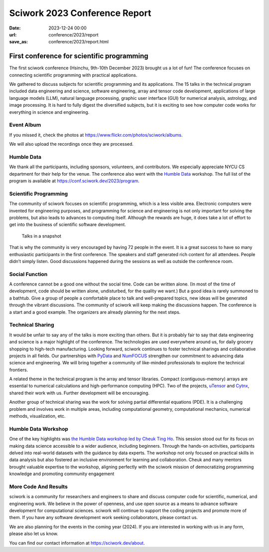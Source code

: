 ========================================
Sciwork 2023 Conference Report
========================================

:date: 2023-12-24 00:00
:url: conference/2023/report
:save_as: conference/2023/report.html

First conference for scientific programming
===============================================================

The first sciwork conference (Hsinchu, 9th-10th December 2023) brought us a lot of fun! 
The conference focuses on connecting scientific programming with practical applications.

We gathered to discuss subjects for scientific programming and its applications.
The 15 talks in the technical program included data engineering and science,
software engineering, array and tensor code development, applications of large language models (LLM),
natural language processing, graphic user interface (GUI) for numerical analysis, astrology,
and image processing. It is hard to fully digest the diversified subjects, but it is exciting
to see how computer code works for everything in science and engineering.

Event Album
----------------------------------------

If you missed it, check the photos at https://www.flickr.com/photos/sciwork/albums.


We will also upload the recordings once they are processed.

.. raw:: html

    <style>
        .grid-container {
            display: grid;
            grid-template-columns: repeat(2, 1fr); /* Two columns with equal width */
            grid-template-rows: repeat(2, 1fr);    /* Two rows with equal height */
            gap: 10px;                             /* Optional gap between grid items */
            height: 100%;                         /* Adjust the height as needed */
        }

        .grid-item {
            text-align: center;
            align-items: center;
            justify-content: center;
        }

        @media (max-width: 768px) {
            .grid-container {
                grid-template-columns: 1fr;
            }
        }
    </style>
    <div class="grid-container">
        <div class="grid-item">
            <a data-flickr-embed="true" data-header="true" data-context="true" href="https://www.flickr.com/photos/sciwork/53399144411/in/album-72177720313419664/" title="_DSF3620"><img src="https://live.staticflickr.com/65535/53399144411_55f1043df0_z.jpg" width="640" height="427" alt="_DSF3620"/></a><script async src="//embedr.flickr.com/assets/client-code.js" charset="utf-8"></script>
            <span>Check-in</span>
        </div>
        <div class="grid-item">
            <a data-flickr-embed="true" data-header="true" data-context="true" href="https://www.flickr.com/photos/sciwork/53399578990/in/album-72177720313419664/" title="_DSF3668"><img src="https://live.staticflickr.com/65535/53399578990_093bd486a0_z.jpg" width="640" height="427" alt="_DSF3668"/></a><script async src="//embedr.flickr.com/assets/client-code.js" charset="utf-8"></script>
            <span>Opening</span>
        </div>
        <div class="grid-item">
            <a data-flickr-embed="true" data-header="true" data-context="true" href="https://www.flickr.com/photos/sciwork/53398239117/in/album-72177720313393655/" title="IMG_0896"><img src="https://live.staticflickr.com/65535/53398239117_08e127d7ef_z.jpg" width="640" height="427" alt="IMG_0896"/></a><script async src="//embedr.flickr.com/assets/client-code.js" charset="utf-8"></script>
            <span>Group Photo</span>
        </div>
        <div class="grid-item">
            <a data-flickr-embed="true" data-header="true" data-context="true" href="https://www.flickr.com/photos/sciwork/53399359903/in/album-72177720313393655/" title="IMG_0879"><img src="https://live.staticflickr.com/65535/53399359903_aa0aa996cd_z.jpg" width="640" height="427" alt="IMG_0879"/></a><script async src="//embedr.flickr.com/assets/client-code.js" charset="utf-8"></script>
            <span><a href="https://humbledata.org">Humble Data</a> Workshop</span>
        </div>
    </div>

Humble Data
-----------------------------

We thank all the participants, including sponsors, volunteers, and contributors.
We especially appreciate NYCU CS department for their help for the venue.
The conference also went with the `Humble Data <https://humbledata.org>`__ workshop.
The full list of the program is available at https://conf.sciwork.dev/2023/program.


Scientific Programming
--------------------------------

The community of sciwork focuses on scientific programming, which is a less visible area. 
Electronic computers were invented for engineering purposes,
and programming for science and engineering is not only important for solving the problems,
but also leads to advances to computing itself.
Although the rewards are huge, it does take a lot of effort to get into the business of scientific software development.



.. figure:: {attach}talk-in-a-snapshot.png
    :alt: Talks in a snapshot
    :width: 800

    Talks in a snapshot



That is why the community is very encouraged by having 72 people in the event. It is a great success to have so many enthusiastic participants in the first conference. The speakers and staff generated rich content for all attendees. People didn’t simply listen. Good discussions happened during the sessions as well as outside the conference room.


.. raw:: html

    <div class="grid-container">
        <div class="grid-item">
            <a data-flickr-embed="true" data-header="true" data-context="true" href="https://www.flickr.com/photos/sciwork/53399173236/in/album-72177720313393655/" title="IMG_0927"><img src="https://live.staticflickr.com/65535/53399173236_e992039746_z.jpg" width="640" height="427" alt="IMG_0927"/></a><script async src="//embedr.flickr.com/assets/client-code.js" charset="utf-8"></script>
        </div>
        <div class="grid-item">
            <a data-flickr-embed="true" data-header="true" data-context="true" href="https://www.flickr.com/photos/sciwork/53399579305/in/album-72177720313419664/" title="IMG_4339"><img src="https://live.staticflickr.com/65535/53399579305_149ca7682e_z.jpg" width="640" height="427" alt="IMG_4339"/></a><script async src="//embedr.flickr.com/assets/client-code.js" charset="utf-8"></script>
        </div>
        <div class="grid-item">
            <a data-flickr-embed="true" data-header="true" data-context="true" href="https://www.flickr.com/photos/sciwork/53399145291/in/album-72177720313419664/" title="IMG_4302"><img src="https://live.staticflickr.com/65535/53399145291_9e86948bb1_z.jpg" width="640" height="427" alt="IMG_4302"/></a><script async src="//embedr.flickr.com/assets/client-code.js" charset="utf-8"></script>
        </div>
        <div class="grid-item">
            <a data-flickr-embed="true" data-header="true" data-context="true" href="https://www.flickr.com/photos/sciwork/53399579170/in/album-72177720313419664/" title="IMG_4296"><img src="https://live.staticflickr.com/65535/53399579170_63481b5172_z.jpg" width="640" height="427" alt="IMG_4296"/></a><script async src="//embedr.flickr.com/assets/client-code.js" charset="utf-8"></script>
        </div>
    </div>

Social Function
--------------------------------

A conference cannot be a good one without the social time. Code can be written alone.  (In most of the time of development, code should be written alone, undisturbed, for the quality we want.)  But a good idea is rarely summoned to a bathtub. Give a group of people a comfortable place to talk and well-prepared topics, new ideas will be generated through the vibrant discussions. The community of sciwork will keep making the discussions happen. The conference is a start and a good example. The organizers are already planning for the next steps.

.. raw:: html

    <style>
        .grid-container2 {
            display: grid;
            grid-template-columns: repeat(2, 1fr); /* Two columns with equal width */
            grid-template-rows: repeat(1, 1fr);    /* Two rows with equal height */
            gap: 10px;                             /* Optional gap between grid items */
            height: 100%;                         /* Adjust the height as needed */
        }
        @media (max-width: 768px) {
            .grid-container2 {
                grid-template-columns: 1fr;
            }
        }
    </style>
    <div class="grid-container2">
        <div class="grid-item">
            <a data-flickr-embed="true" data-header="true" data-context="true" href="https://www.flickr.com/photos/sciwork/53399370718/in/album-72177720313419664/" title="untitled"><img src="https://live.staticflickr.com/65535/53399370718_8382600701_z.jpg" width="640" height="480" alt="untitled"/></a><script async src="//embedr.flickr.com/assets/client-code.js" charset="utf-8"></script>
            <span>Reception dinner</span>
        </div>
        <div class="grid-item">
            <a data-flickr-embed="true" data-header="true" data-context="true" href="https://www.flickr.com/photos/sciwork/53398240482/in/album-72177720313393655/" title="IMG_0936"><img src="https://live.staticflickr.com/65535/53398240482_ab2024329e_z.jpg" width="640" height="427" alt="IMG_0936"/></a><script async src="//embedr.flickr.com/assets/client-code.js" charset="utf-8"></script>
            <span>Organizer panel discussion</span>
        </div>
    </div>
    <div style="height=20px"></div>




Technical Sharing
----------------------------
It would be unfair to say any of the talks is more exciting than others.  But it is probably fair to say that data engineering and science is a major highlight of the conference. The technologies are used everywhere around us, for daily grocery shopping to high-tech manufacturing. Looking forward, sciwork continues to foster technical sharings and collaborative projects in all fields. Our partnerships with `PyData <https://pydata.org/>`__ and `NumFOCUS <https://numfocus.org/>`__ strengthen our commitment to advancing data science and engineering. We will bring together a community of like-minded professionals to explore the technical frontiers.

.. raw:: html

    <div class="grid-container2">
        <div class="grid-item">
            <a data-flickr-embed="true" data-header="true" data-context="true" href="https://www.flickr.com/photos/sciwork/53399466354/in/album-72177720313419664/" title="IMG_4359"><img src="https://live.staticflickr.com/65535/53399466354_6ce037f05f_z.jpg" width="640" height="427" alt="IMG_4359"/></a><script async src="//embedr.flickr.com/assets/client-code.js" charset="utf-8"></script>
            <span><a href="https://pretalx.sciwork.dev/sw23/speaker/7AVZSC/">Jonathan</a> and <a href="https://pretalx.sciwork.dev/sw23/talk/ZDJTPA/">Chinese Grammar</a></span>
        </div>
        <div class="grid-item">
            <a data-flickr-embed="true" data-header="true" data-context="true" href="https://www.flickr.com/photos/sciwork/53399333953/in/album-72177720313419664/" title="IMG_4342"><img src="https://live.staticflickr.com/65535/53399333953_71d98dbfcf_z.jpg" width="640" height="427" alt="IMG_4342"/></a><script async src="//embedr.flickr.com/assets/client-code.js" charset="utf-8"></script>
            <span><a href="https://pretalx.sciwork.dev/sw23/speaker/R89TLY/">Jo</a> and <a href="https://pretalx.sciwork.dev/sw23/talk/RGWREX/">LLM for finance</a> </span>
        </div>
    </div>



A related theme in the technical program is the array and tensor libraries. Compact (contiguous-memory) arrays are essential to numerical calculations and high-performance computing (HPC). Two of the projects, `uTensor <https://github.com/uTensor/uTensor>`__ and `Cytnx <https://github.com/Cytnx-dev/Cytnx>`__, shared their work with us.  Further development will be encouraging.

.. raw:: html

    <div class="grid-container2">
        <div class="grid-item">
            <a data-flickr-embed="true" data-header="true" data-context="true" href="https://www.flickr.com/photos/sciwork/53398239557/in/album-72177720313393655/" title="IMG_0908"><img src="https://live.staticflickr.com/65535/53398239557_816b865bc6_z.jpg" width="640" height="427" alt="IMG_0908"/></a><script async src="//embedr.flickr.com/assets/client-code.js" charset="utf-8"></script>
            <span> <a href="https://pretalx.sciwork.dev/sw23/talk/JHFWRY/">Dboy</a> and <a href="https://github.com/uTensor/uTensor">uTensor</a></span>
        </div>
        <div class="grid-item">
            <a data-flickr-embed="true" data-header="true" data-context="true" href="https://www.flickr.com/photos/sciwork/53399494404/in/album-72177720313393655/" title="IMG_0934"><img src="https://live.staticflickr.com/65535/53399494404_a0dee66bb2_z.jpg" width="640" height="427" alt="IMG_0934"/></a><script async src="//embedr.flickr.com/assets/client-code.js" charset="utf-8"></script>
            <span><a href="https://pretalx.sciwork.dev/sw23/talk/YDFFAG/">Joseph</a> and <a href="https://github.com/Cytnx-dev/Cytnx">Cytnx</a></span>
        </div>
    </div>

Another group of technical sharing was the work for solving partial differential equations (PDE).  It is a challenging problem and involves work in multiple areas, including computational geometry, computational mechanics, numerical methods, visualization, etc.



.. raw:: html

    <div class="grid-container2">
        <div class="grid-item">
            <a data-flickr-embed="true" data-header="true" data-context="true" href="https://www.flickr.com/photos/sciwork/53398238207/in/album-72177720313393655/" title="IMG_0839"><img src="https://live.staticflickr.com/65535/53398238207_15fd24ea06_z.jpg" width="640" height="427" alt="IMG_0839"/></a><script async src="//embedr.flickr.com/assets/client-code.js" charset="utf-8"></script>
            <span>Chun-Hsu and <a href="https://pretalx.sciwork.dev/sw23/talk/UGECYT/">shock tube</a></span>
        </div>
        <div class="grid-item">
            <a data-flickr-embed="true" data-header="true" data-context="true" href="https://www.flickr.com/photos/sciwork/53399606440/in/album-72177720313393655/" title="IMG_0890"><img src="https://live.staticflickr.com/65535/53399606440_996245a7b4_z.jpg" width="640" height="427" alt="IMG_0890"/></a><script async src="//embedr.flickr.com/assets/client-code.js" charset="utf-8"></script>
            <span><a herf="https://pretalx.sciwork.dev/sw23/talk/GEVBXR/">Buganini</a> and <a href="https://github.com/buganini/PUI">PUI</a></span>
        </div>
    </div>





Humble Data Workshop
------------------------------
One of the key highlights was `the Humble Data workshop led by Cheuk Ting Ho <https://pretalx.sciwork.dev/sw23/speaker/KWN7UL/>`__. This session stood out for its focus on making data science accessible to a wider audience, including beginners. Through the hands-on activities, participants delved into real-world datasets with the guidance by data experts. The workshop not only focused on practical skills in data analysis but also fostered an inclusive environment for learning and collaboration. Cheuk and many mentors brought valuable expertise to the workshop, aligning perfectly with the sciwork mission of democratizing programming knowledge and promoting community engagement

More Code And Results
-----------------------------
sciwork is a community for researchers and engineers to share and discuss computer code for scientific, numerical, and engineering work. We believe in the power of openness, and use open source as a means to advance software development for computational sciences.
sciwork will continue to support the coding projects and promote more of them. If you have any software development work seeking collaborators, please contact us.

We are also planning for the events in the coming year (2024). If you are interested in working with us in any form, please also let us know.



You can find our contact information at https://sciwork.dev/about.